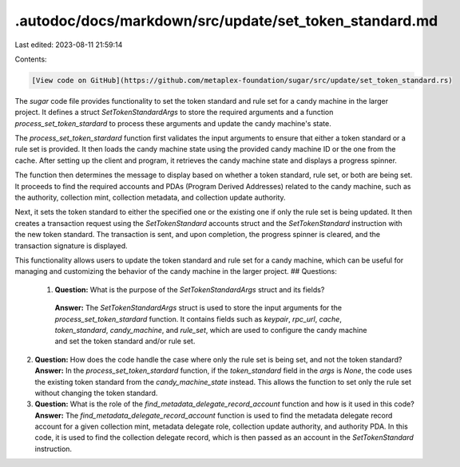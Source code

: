 .autodoc/docs/markdown/src/update/set_token_standard.md
=======================================================

Last edited: 2023-08-11 21:59:14

Contents:

.. code-block:: md

    [View code on GitHub](https://github.com/metaplex-foundation/sugar/src/update/set_token_standard.rs)

The `sugar` code file provides functionality to set the token standard and rule set for a candy machine in the larger project. It defines a struct `SetTokenStandardArgs` to store the required arguments and a function `process_set_token_stardard` to process these arguments and update the candy machine's state.

The `process_set_token_stardard` function first validates the input arguments to ensure that either a token standard or a rule set is provided. It then loads the candy machine state using the provided candy machine ID or the one from the cache. After setting up the client and program, it retrieves the candy machine state and displays a progress spinner.

The function then determines the message to display based on whether a token standard, rule set, or both are being set. It proceeds to find the required accounts and PDAs (Program Derived Addresses) related to the candy machine, such as the authority, collection mint, collection metadata, and collection update authority.

Next, it sets the token standard to either the specified one or the existing one if only the rule set is being updated. It then creates a transaction request using the `SetTokenStandard` accounts struct and the `SetTokenStandard` instruction with the new token standard. The transaction is sent, and upon completion, the progress spinner is cleared, and the transaction signature is displayed.

This functionality allows users to update the token standard and rule set for a candy machine, which can be useful for managing and customizing the behavior of the candy machine in the larger project.
## Questions: 
 1. **Question:** What is the purpose of the `SetTokenStandardArgs` struct and its fields?
   **Answer:** The `SetTokenStandardArgs` struct is used to store the input arguments for the `process_set_token_stardard` function. It contains fields such as `keypair`, `rpc_url`, `cache`, `token_standard`, `candy_machine`, and `rule_set`, which are used to configure the candy machine and set the token standard and/or rule set.

2. **Question:** How does the code handle the case where only the rule set is being set, and not the token standard?
   **Answer:** In the `process_set_token_stardard` function, if the `token_standard` field in the `args` is `None`, the code uses the existing token standard from the `candy_machine_state` instead. This allows the function to set only the rule set without changing the token standard.

3. **Question:** What is the role of the `find_metadata_delegate_record_account` function and how is it used in this code?
   **Answer:** The `find_metadata_delegate_record_account` function is used to find the metadata delegate record account for a given collection mint, metadata delegate role, collection update authority, and authority PDA. In this code, it is used to find the collection delegate record, which is then passed as an account in the `SetTokenStandard` instruction.

